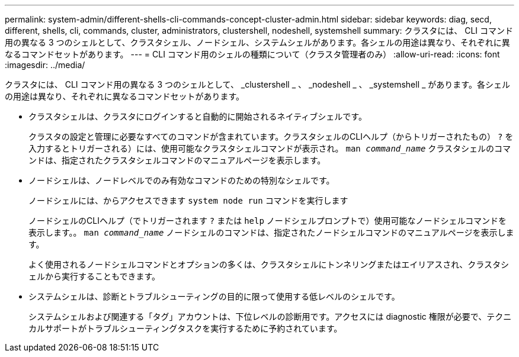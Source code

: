---
permalink: system-admin/different-shells-cli-commands-concept-cluster-admin.html 
sidebar: sidebar 
keywords: diag, secd, different, shells, cli, commands, cluster, administrators, clustershell, nodeshell, systemshell 
summary: クラスタには、 CLI コマンド用の異なる 3 つのシェルとして、クラスタシェル、ノードシェル、システムシェルがあります。各シェルの用途は異なり、それぞれに異なるコマンドセットがあります。 
---
= CLI コマンド用のシェルの種類について（クラスタ管理者のみ）
:allow-uri-read: 
:icons: font
:imagesdir: ../media/


[role="lead"]
クラスタには、 CLI コマンド用の異なる 3 つのシェルとして、 _clustershell _ 、 _nodeshell _ 、 _systemshell _ があります。各シェルの用途は異なり、それぞれに異なるコマンドセットがあります。

* クラスタシェルは、クラスタにログインすると自動的に開始されるネイティブシェルです。
+
クラスタの設定と管理に必要なすべてのコマンドが含まれています。クラスタシェルのCLIヘルプ（からトリガーされたもの） `?` を入力するとトリガーされる）には、使用可能なクラスタシェルコマンドが表示され。 `man _command_name_` クラスタシェルのコマンドは、指定されたクラスタシェルコマンドのマニュアルページを表示します。

* ノードシェルは、ノードレベルでのみ有効なコマンドのための特別なシェルです。
+
ノードシェルには、からアクセスできます `system node run` コマンドを実行します

+
ノードシェルのCLIヘルプ（でトリガーされます `?` または `help` ノードシェルプロンプトで）使用可能なノードシェルコマンドを表示します。。 `man _command_name_` ノードシェルのコマンドは、指定されたノードシェルコマンドのマニュアルページを表示します。

+
よく使用されるノードシェルコマンドとオプションの多くは、クラスタシェルにトンネリングまたはエイリアスされ、クラスタシェルから実行することもできます。

* システムシェルは、診断とトラブルシューティングの目的に限って使用する低レベルのシェルです。
+
システムシェルおよび関連する「タグ」アカウントは、下位レベルの診断用です。アクセスには diagnostic 権限が必要で、テクニカルサポートがトラブルシューティングタスクを実行するために予約されています。


